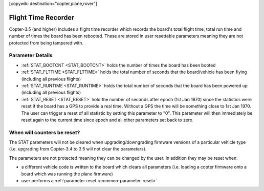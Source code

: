 .. _common-flight-time-recorder:

[copywiki destination="copter,plane,rover"]

====================
Flight Time Recorder
====================

Copter-3.5 (and higher) includes a flight time recorder which records the board's total flight time, total run time and number of times the board has been rebooted.  These are stored in user resettable parameters meaning they are not protected from being tampered with.

.. image:: ../../../images/flight_time_recorder.jpg

Parameter Details
=================

-  :ref:`STAT_BOOTCNT <STAT_BOOTCNT>` holds the number of times the board has been booted
-  :ref:`STAT_FLTTIME <STAT_FLTTIME>` holds the total number of seconds that the board/vehicle has been flying (including all previous flights)
-  :ref:`STAT_RUNTIME <STAT_RUNTIME>` holds the total number of seconds that the board has been powered up (including all previous flights)
-  :ref:`STAT_RESET <STAT_RESET>` hold the number of seconds after epoch (1st Jan 1970) since the statistics were reset if the board has a GPS to provide a real time.  Without a GPS the time will be something close to 1st Jan 1970.  The user can trigger a reset of all statistic by setting this parameter to "0".  This parameter will then immediately be reset again to the current time since epoch and all other parameters set back to zero.

When will counters be reset?
============================

The STAT parameters will not be cleared when upgrading/downgrading firmware versions of a particular vehicle type (i.e. upgrading from Copter-3.4 to 3.5 will not clear the parameters).

The parameters are not protected meaning they can be changed by the user.  In addition they may be reset when:

-  a different vehicle code is written to the board which clears all parameters (i.e. loading a copter firmware onto a board which was running the plane firmware)
-  user performs a :ref:`parameter reset <common-parameter-reset>`
